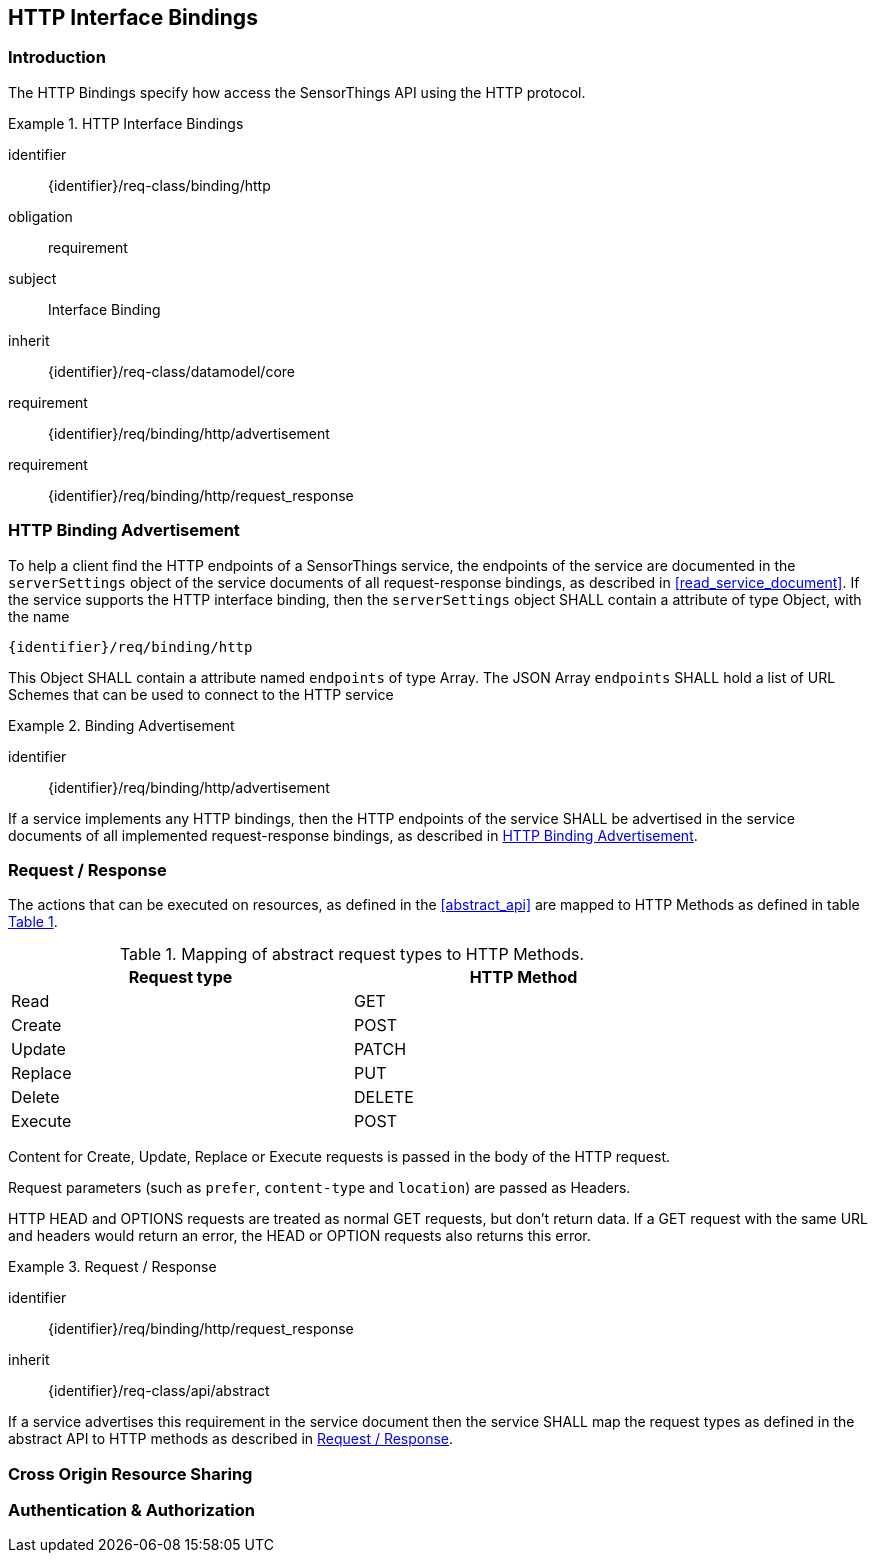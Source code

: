 [[http-interface-binding]]
== HTTP Interface Bindings

=== Introduction

The HTTP Bindings specify how access the SensorThings API using the HTTP protocol.


[requirements_class]
.HTTP Interface Bindings
====
[%metadata]
identifier:: {identifier}/req-class/binding/http
obligation:: requirement
subject:: Interface Binding
inherit:: {identifier}/req-class/datamodel/core
requirement:: {identifier}/req/binding/http/advertisement
requirement:: {identifier}/req/binding/http/request_response
====


[[http_binding_advertisement]]
=== HTTP Binding Advertisement

To help a client find the HTTP endpoints of a SensorThings service, the endpoints of the service are documented in the `+serverSettings+` object of the service documents of all request-response bindings, as described in <<read_service_document>>.
If the service supports the HTTP interface binding, then the `+serverSettings+` object SHALL contain a attribute of type Object, with the name

`{identifier}/req/binding/http`

This Object SHALL contain a attribute named `+endpoints+` of type Array. The JSON Array `+endpoints+` SHALL hold a list of URL Schemes that can be used to connect to the HTTP service


[requirement]
.Binding Advertisement
====
[%metadata]
identifier:: {identifier}/req/binding/http/advertisement

If a service implements any HTTP bindings, then the HTTP endpoints of the service SHALL be advertised in the service documents of all implemented request-response bindings, as described in <<http_binding_advertisement>>.
====



[[http_request_response]]
=== Request / Response


The actions that can be executed on resources, as defined in the <<abstract_api>> are mapped to HTTP Methods as defined in table <<http-method-mapping>>.

[#http-method-mapping,reftext='{table-caption} {counter:table-num}']
.Mapping of abstract request types to HTTP Methods.
[width="80%",cols="<,<",options="header"]
|====
| *Request type*
| *HTTP Method*

| Read
| GET

| Create
| POST

| Update
| PATCH

| Replace
| PUT

| Delete
| DELETE

| Execute
| POST
|====

Content for Create, Update, Replace or Execute requests is passed in the body of the HTTP request.

Request parameters (such as `prefer`, `content-type` and `location`)  are passed as Headers.

HTTP HEAD and OPTIONS requests are treated as normal GET requests, but don't return data.
If a GET request with the same URL and headers would return an error, the HEAD or OPTION requests also returns this error.


[requirement]
.Request / Response
====
[%metadata]
identifier:: {identifier}/req/binding/http/request_response
inherit:: {identifier}/req-class/api/abstract

If a service advertises this requirement in the service document then the service SHALL map the request types as defined in the abstract API to HTTP methods as described in  <<http_request_response>>.
====



=== Cross Origin Resource Sharing

=== Authentication & Authorization

